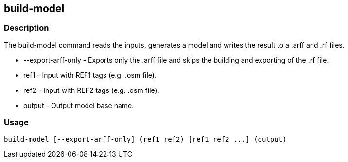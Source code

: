 == build-model

=== Description

The +build-model+ command reads the inputs, generates a model and writes the
result to a .arff and .rf files.

* +--export-arff-only+ - Exports only the .arff file and skips the building and exporting of the .rf file.
* +ref1+ - Input with REF1 tags (e.g. .osm file).
* +ref2+ - Input with REF2 tags (e.g. .osm file).
* +output+ - Output model base name.

=== Usage

--------------------------------------
build-model [--export-arff-only] (ref1 ref2) [ref1 ref2 ...] (output)
--------------------------------------

